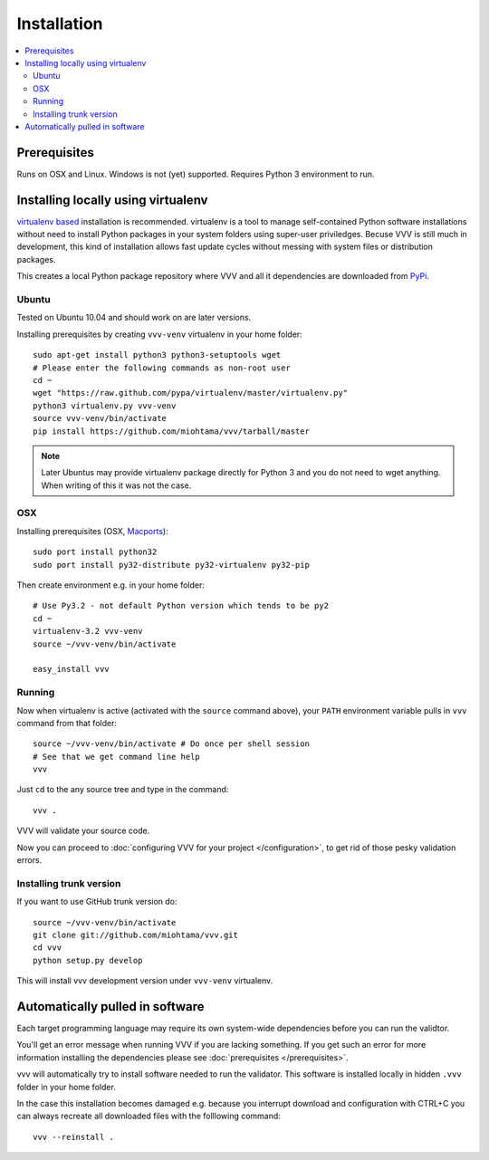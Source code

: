 Installation 
============================

.. contents :: :local:

.. highlight:: console

Prerequisites
----------------

Runs on OSX and Linux. Windows is not (yet) supported. 
Requires Python 3 environment to run. 

Installing locally using virtualenv
--------------------------------------

`virtualenv based <http://pypi.python.org/pypi/virtualenv>`_ installation is recommended. 
virtualenv is a tool to manage self-contained Python software installations without
need to install Python packages in your system folders using super-user priviledges.
Becuse VVV is still much in development, this kind of installation allows
fast update cycles without messing with system files or distribution packages.

This creates a local Python package repository
where VVV and all it dependencies are downloaded from `PyPi <http://pypi.python.org>`_.

Ubuntu
+++++++++

Tested on Ubuntu 10.04 and should work on are later versions. 

Installing prerequisites by creating ``vvv-venv`` virtualenv in your home folder::

    sudo apt-get install python3 python3-setuptools wget
    # Please enter the following commands as non-root user 
    cd ~
    wget "https://raw.github.com/pypa/virtualenv/master/virtualenv.py"
    python3 virtualenv.py vvv-venv
    source vvv-venv/bin/activate
    pip install https://github.com/miohtama/vvv/tarball/master

.. note ::

    Later Ubuntus may provide virtualenv package directly for Python 3 and
    you do not need to wget anything. 
    When writing of this it was not the case.

OSX
+++++++++

Installing prerequisites (OSX, `Macports <http://www.macports.org>`_)::

    sudo port install python32  
    sudo port install py32-distribute py32-virtualenv py32-pip

Then create environment e.g. in your home folder::

    # Use Py3.2 - not default Python version which tends to be py2
    cd ~
    virtualenv-3.2 vvv-venv
    source ~/vvv-venv/bin/activate

    easy_install vvv

Running 
++++++++++

Now when virtualenv is active (activated with the ``source`` command above), your ``PATH``
environment variable pulls in ``vvv`` command from that folder::

    source ~/vvv-venv/bin/activate # Do once per shell session
    # See that we get command line help
    vvv    

Just ``cd`` to the any source tree and type in the command::
    
    vvv .

VVV will validate your source code.

Now you can proceed to :doc:`configuring VVV for your project </configuration>`,
to get rid of those pesky validation errors.

Installing trunk version
++++++++++++++++++++++++++++

If you want to use GitHub trunk version do::

    source ~/vvv-venv/bin/activate
    git clone git://github.com/miohtama/vvv.git
    cd vvv
    python setup.py develop

This will install vvv development version under ``vvv-venv`` virtualenv.

Automatically pulled in software
--------------------------------------

Each target programming language may require its own system-wide
dependencies before you can run the validtor.

You'll get an error message when running VVV if you are lacking something.
If you get such an error for more information installing 
the dependencies please see :doc:`prerequisites </prerequisites>`. 

vvv will automatically try to install software needed to run the
validator. This software is installed locally in hidden ``.vvv``
folder in your home folder.

In the case this installation becomes damaged e.g.
because you interrupt download and configuration with CTRL+C
you can always recreate all downloaded files with the folllowing command::

    vvv --reinstall .



